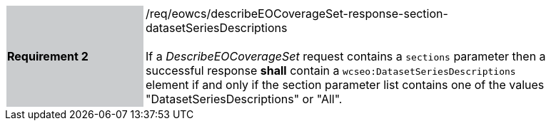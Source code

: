 [#/req/eowcs/describeEOCoverageSet-response-section-datasetSeriesDescriptions,reftext='Requirement {counter:requirement_id} /req/eowcs/describeEOCoverageSet-response-section-datasetSeriesDescriptions']
[width="90%",cols="2,6"]
|===
|*Requirement {counter:requirement_id}* {set:cellbgcolor:#CACCCE}|/req/eowcs/describeEOCoverageSet-response-section-datasetSeriesDescriptions +
 +
If a _DescribeEOCoverageSet_ request contains a `sections` parameter then a
successful response *shall* contain a `wcseo:DatasetSeriesDescriptions` element
if and only if the section parameter list contains one of the values
"DatasetSeriesDescriptions" or "All". {set:cellbgcolor:#FFFFFF}
|===
